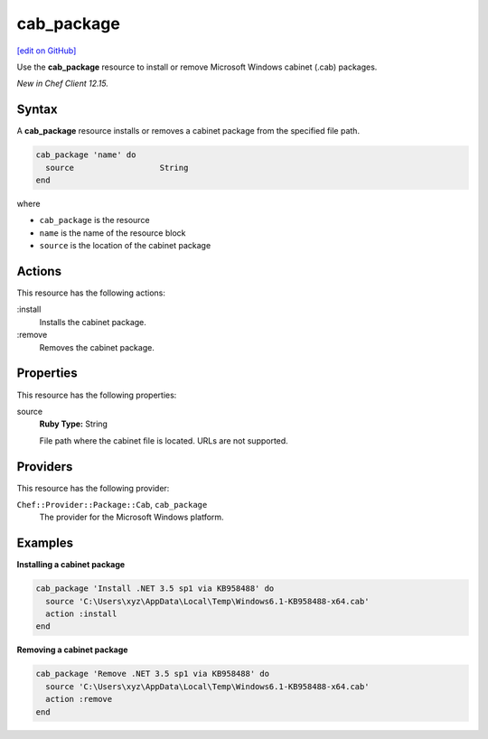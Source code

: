 ==========================================
cab_package
==========================================
`[edit on GitHub] <https://github.com/chef/chef-web-docs/blob/master/chef_master/source/resource_cab_package.rst>`__

Use the **cab_package** resource to install or remove Microsoft Windows cabinet (.cab) packages.

*New in Chef Client 12.15.*

Syntax
==========================================
A **cab_package** resource installs or removes a cabinet package from the specified file path.

.. code-block:: ruby

   cab_package 'name' do
     source                  String
   end

where

* ``cab_package`` is the resource
* ``name`` is the name of the resource block
* ``source`` is the location of the cabinet package

Actions
=====================================================
This resource has the following actions:

:install
   Installs the cabinet package.

:remove
   Removes the cabinet package.

Properties
=====================================================
This resource has the following properties:

source
   **Ruby Type:** String

   File path where the cabinet file is located. URLs are not supported.

Providers
=====================================================
This resource has the following provider:

``Chef::Provider::Package::Cab``, ``cab_package``
   The provider for the Microsoft Windows platform.

Examples
=====================================================

**Installing a cabinet package**

.. code-block:: ruby

   cab_package 'Install .NET 3.5 sp1 via KB958488' do
     source 'C:\Users\xyz\AppData\Local\Temp\Windows6.1-KB958488-x64.cab'
     action :install
   end

**Removing a cabinet package**

.. code-block:: ruby

   cab_package 'Remove .NET 3.5 sp1 via KB958488' do
     source 'C:\Users\xyz\AppData\Local\Temp\Windows6.1-KB958488-x64.cab'
     action :remove
   end

